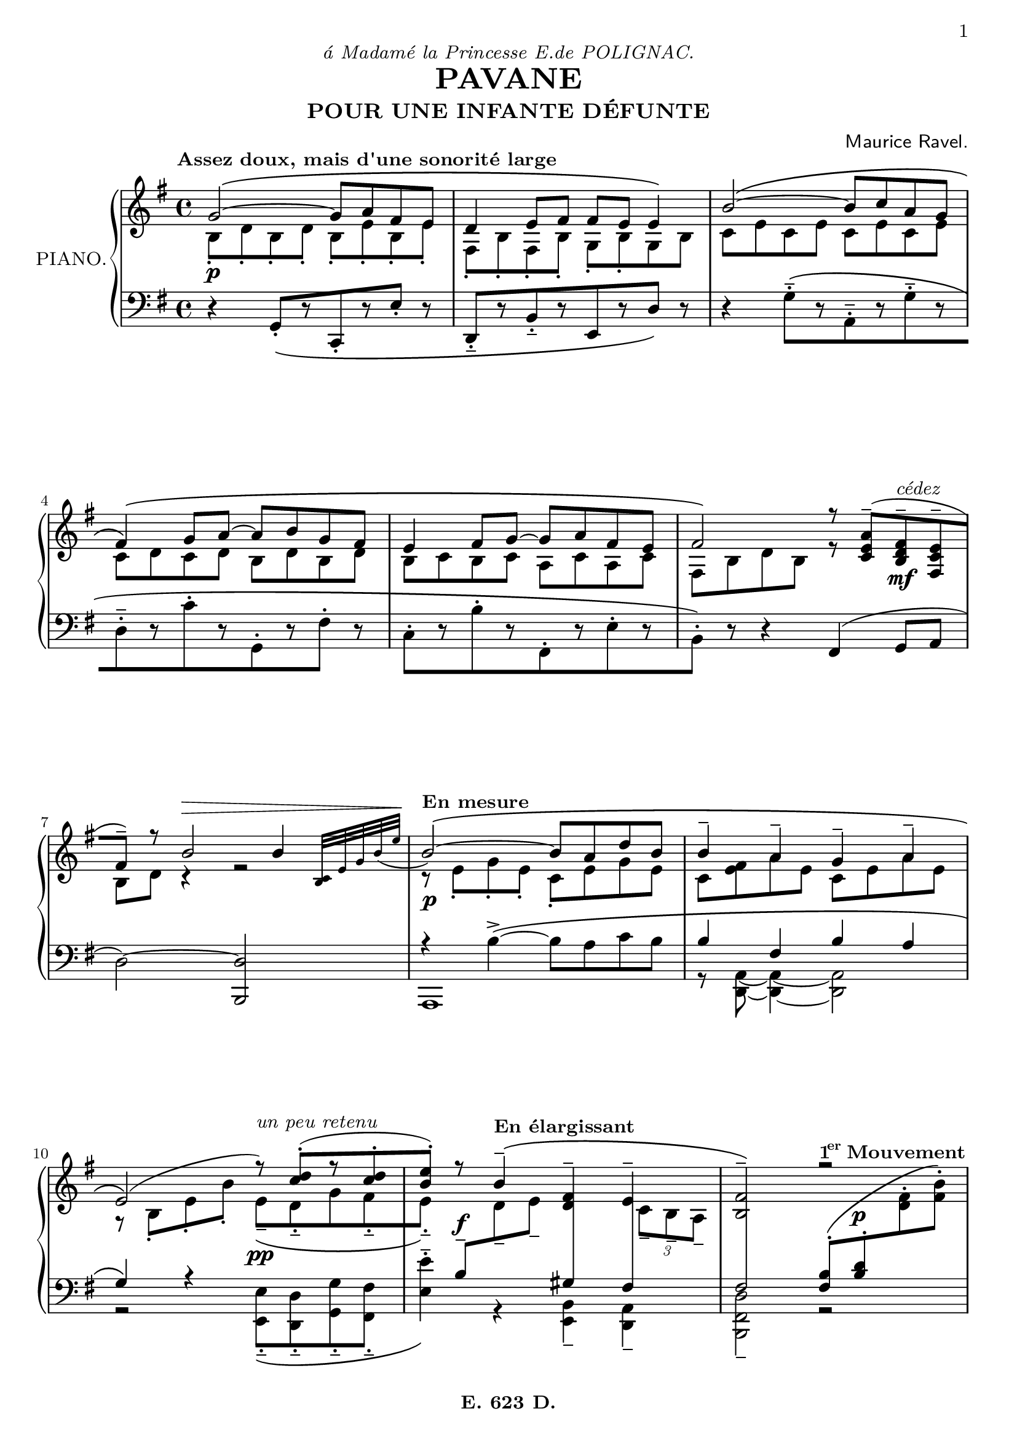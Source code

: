 \version "2.24.4"

\paper {
  #(set-default-paper-size "a4")
  #(define fonts
    (set-global-fonts
     #:roman "LMRoman8, Harano Aji Mincho"
     #:sans "LMSans8, Harano Aji Gothic"
     #:typewriter "HackGen"
    ))
	
	page-count = #5
	
	print-first-page-number = ##t
	oddFooterMarkup = \markup { \fill-line { \bold "E. 623 D."  } }
	evenFooterMarkup = \oddFooterMarkup
}

\header {
	dedication = \markup { \italic "á Madamé la Princesse E.de POLIGNAC." }
  title = "PAVANE"
  subtitle = "POUR UNE INFANTE DÉFUNTE"
  composer = \markup { \sans "Maurice Ravel." }
	
	tagline = ##f	
}

primer = \tempo \markup { \bold { "1" \hspace #-1 \super "er" "Mouvement" } }
mfTres = \tweak DynamicText.self-alignment-X #LEFT
					#(make-dynamic-script
						(markup  #:dynamic "mf"
						#:normal-text #:italic "très soutenu"))
mBreak = { \break }
pBreak = { \pageBreak }

global = {

  \key g \major
  \time 4/4
  \tempo "Assez doux, mais d'une sonorité large" 4 = 54

}

globalTwo = {

	\autoBreaksOff
  \key g \major
  \time 4/4
  \tag #'layout \tempo "Assez doux, mais d'une sonorité large"

	%1
	\tag #'midi \tempo 4=48
	s8
	\tag #'midi \pp
	\tag #'midi \tempo 4=54
	s8
	s4
	s4
	s4 |

	%2
	s2. 
	\tag #'midi \tempo 4=48
	s4 |

	%3-5
	\tag #'midi \tempo 4=54
	s1*3 |

	%6
	s2 s8
	\tag #'midi \tempo 4=51
	s4.
	\tag #'midi \f
	|


	%7
	s4
	\tag #'midi \>
	\tag #'midi \tempo 4=44
	s2
	s8
	\tag #'midi \tempo 4=18
	s8 |


	%8
	\tag #'midi \tempo 4=36
	\tag #'layout \tempo "En mesure"
	s8 \tag #'midi \pp
	\tag #'midi \tempo 4=54
	s4.
	s2
	|

	%9
	s1 |

	%10
	s2
	\tag #'midi \tempo 4=48
	s4.
	\tag #'midi \ppp
	\tag #'midi \tempo 4=44
	s8 |

	%11
	s8
	s8
	\tag #'midi \ff
	\tag #'layout \tempo "En élargissant"
	\tag #'midi \tempo 4=48
	s8
	\tag #'midi \tempo 4=44
	s8
	\tag #'midi \tempo 4=36
	s4
	s8
	\tag #'midi \tempo 4=33
	s8 |

	%12
	\tag #'midi \tempo 4=30
	s2 
	\tag #'layout \primer
	\tag #'midi \tempo 4=48
	s4 \tag #'midi \pp
	\tag #'midi \tempo 4=54
	s8
	\tag #'midi \tempo 4=48
	s8 |

	%13
	\tag #'midi \tempo 4=48
	\tag #'layout \tempo \markup { \bold "Très lontain" }
	s1
	\tag #'midi \ppp
	|

	%14-16
	s1*3

	%17
	s2
	s4 \tag #'midi \<
	\tag #'midi \tempo 4=48
	s8
	\tag #'midi \tempo 4=46
	s8
	
	%18
	\tag #'midi \tempo 4=42
	s2 \tag #'midi \f
	\tag #'midi \tempo 4=46
	s2

	%19
	\tag #'midi \tempo 4=42
	s4 \tag #'midi \>
	\tag #'midi \tempo 4=36
	s4

	%20
	\tag #'midi \tempo 4=44
	s8 \tag #'midi \pppp
	\tag #'midi \tempo 4=48
	s8
	s2.

	%21-23
	s1*3

	%24
	s2. \tag #'midi \<
	\tag #'midi \tempo 4=44
	s8
	\tag #'midi \tempo 4=40
	s8

	% 25
	\tag #'midi \tempo 4=36
	s4
	s4 \tag #'midi \f
	\tag #'midi \tempo 4=48
	s8
	\tag #'midi \tempo 4=52
	s4
	\tag #'midi \tempo 4=44
	s8

	% 26
	\tag #'midi \tempo 4=36
	s4
	\tag #'midi \tempo 4=33
	s4
	s2 \tag #'midi \ff

	% 27
	s8
	\tag #'midi \tempo 4=44
	s8
	\tag #'midi \tempo 4=48
	s8
	\tag #'midi \tempo 4=36
	s8
	\tag #'midi \tempo 4=36
	s8 \tag #'midi \>
	s8
	s8
	s8

	%28
	\tempo \markup { "Reprenez le mouvement" }
	\tag #'midi \tempo 4=16
	s16 \tag #'midi \pp
	\tag #'midi \tempo 4=36
	s16
	\tag #'midi \tempo 4=44
	s8
	\tag #'midi \tempo 4=48
	s4
	s2

	%29-32
	s1*4

	%33
	s2
	s8
	s8 \tag #'midi \f
	s8
	\tag #'midi \tempo 4=44
	s8

	%34
	\tag #'midi \tempo 4=30
	s4
	s4 \tag #'midi \>
	\tag #'midi \tempo 4=36
	s4
	s8
	\tag #'midi \tempo 4=16
	s8 |

	%35
	\tag #'layout \tempo \markup { "En mesure" }
	\tag #'midi \tempo 4=44
	s8 \tag #'midi \pp
	\tag #'midi \tempo 4=52
	s4. s2 |

	%36
	s1

	%37
	s2 \tag #'midi \>
	s8 \tag #'midi \ppp
	\tag #'midi \tempo 4=48
	s8
	s8
	\tag #'midi \tempo 4=44
	s8

	%38
	\tag #'midi \tempo 4=36
	s8 
	\tag #'midi \tempo 4=38
	s8 \tag #'midi \fff
	\tag #'layout \tempo \markup { "Large" }
	\tag #'midi \tempo 4=44
	s8
	s8
	\tag #'midi \tempo 4=30
	s4
	\tag #'midi \tempo 4=48
	s8.
	\tag #'midi \tempo 4=36
	s16 |

	%39
	\tag #'midi \tempo 4=60
	s2
	\tag #'midi \tempo 4=36
	s4
	s8
	\tag #'midi \tempo 4=52
	s8 \tag #'midi \ppp

	%40
	\tag #'layout \primer
	\tag #'midi \tempo 4=63
	s1 

	%41
	s4
	\tag #'midi \tempo 4=52
	s2
	\tag #'midi \tempo 4=56
	s4|

	%42
	\tag #'midi \tempo 4=60
	s2
	\tag #'midi \tempo 4=48
	s4
	\tag #'midi \tempo 4=52
	s4|

	%43
	\tag #'midi \tempo 4=56
	s4
	\tag #'midi \tempo 4=44
	s4
	\tag #'midi \tempo 4=48
	s4
	\tag #'midi \tempo 4=56
	s8
	s8 
	\tag #'midi \ppp
	|

	%44
	\tag #'midi \tempo 4=63
	s1|

	%45
	s1
	
	%46
	s1
	
	%47
	s1

	%48
	s2 \tempo \markup { "Très grave" } s2 
	
	%49
	s2 

	%50-57
	s1*8 

	%58
	s2. \tempo \markup { "Très grave" } s4 

	%59
	s2 

	%60
	\primer s1 

	%61-66
	s1*6 

	%67
	\tempo \markup { "Reprenez le mouvement" } s1 

	%68-69

	%70
	s1*2 
	r8 \override MetronomeMark.Y-offset = #10 \tempo \markup { "En élargissant beaucoup" } s8 s2. 

	%71
	s1 

	%72
	s1 \fine 

}

pianoPedal = { }

\parallelMusic pianoUpper,pianoLower,pianoDynamics,pianoPedal {

  %1
  \clef treble <<
    {g'2~\( g8 a fis e } \\
    {b8-. d-. b-. d-. b-. e-. b-. e-.}
  >> |
  \clef bass r4 g,8-.[\( r c,-. r e'-.] r |
	s1\p |
	\override SustainPedal.transparent = ##t
	\override PianoPedalBracket.transparent = ##t
	s2\sustainOn s2\sustainOff\sustainOn |

  %2
  <<
    { d4 e8 fis fis e e4\) } \\
    {fis,8-. b-. fis-. b-. g-. b-. g b}
  >> |
  d,-.--[ r b'-.-- r e, r d']\) r |
	s1 |
	s2\sustainOn s2\sustainOff\sustainOn |

  %3
  <<
    { b'2~\( b8 c a g } \\
    { c,8 e c e c e c e }
  >> |
  r4 g8-.--[\( r a,-.-- r g'-.-- r |
	s1 |
	s2\sustainOn s2\sustainOff\sustainOn |

  \mBreak

  %4
  <<
    { fis4\)\( g8 a~ a b g fis } \\
    { c8 d c d b d b d }
  >> |
  d8-.-- r c'-. r g,-. r fis'-.] r |
	s1 |
	s2\sustainOn s2\sustainOff\sustainOn |

  %5
  <<
    { e4 fis8 g~ g a fis e } \\
    { b8 c b c a c a c }
  >> |
  c8-.[ r b'-. r fis,-. r e'-. r |
	s1 |
	s2\sustainOn s2\sustainOff\sustainOn |

  %6
  <<
    { fis2\) r8 <c e a>--[( <b d fis>--^\markup { \italic "cédez" } <fis c' e>-- } \\
    { fis8 b d b r s4. }
  >> |
  b8]-.\) r r4 fis4( g8 a |
	s2. s4\mf |
	s2\sustainOn s2\sustainOff\sustainOn |

  \mBreak

  %7
  <<
    { fis'8--]) r b2^\> b4} \\
    { b,8 d r4 r2 }
  >> |
  d2~) <b, d'> |
	s1 |
	s2\sustainOn s4\sustainOff s4\sustainOn |

  %8
  <<
    { \bar "" \grace{ <b c>32[ e g b_( e] } \bar"|" b2~)\!\( b8 a d b} \\
    { r8 e,-. g-. e-. c-. e g e }
  >> |
  <<
    {r4 \stemDown b''->~\( b8 a c b} \\
    {a,,1}
  >> |
	s1\p |
	s2 s2\sustainOff\sustainOn |

  %9
  <<
    { b'4-- a-- g-- a--} \\
    { c,8 <fis e> a e c e a e }
  >> |
  <<
    { b''4 fis b a } \\
    { r8 <d,, a'>~ q4~ q2}
  >> |
	s1 |
	s2\sustainOn s2\sustainOff\sustainOn |

  \mBreak

  %10
  <<
    { e2\)( r8)^\markup {\italic "un peu retenu"} <c' d>-.([ r <c d>-. } \\
    { r8 b,-. e-. b'-. e,--[_\( d-.-- g fis-.-- }
  >> |
  <<
    { g'4\) r4 s2 } \\
    { r2 <e, e'>8-.--\( <d d'>-.-- <g g'>-.-- <fis fis'>-.--}
  >> |
	s2 s2\pp |
	s2\sustainOn \repeat unfold 4 { s8\sustainOff\sustainOn } |

  %11
  <<
    { <b e>8-.)] r8 b4--\( <d, fis>-- e-- } \\
    {e8-.--]\) \change Staff = "pianoLower" \stemUp b^- \change Staff = "pianoUpper" \stemDown d-- e-- s4 \once \override NoteColumn.force-hshift = 1.5 \tuplet 3/2 { c8-- b-- a-- }  }
  >> |
  <<
    { s2 \crossStaff { gis'4 fis } } \\
    { <e e'>4^.^-\) r4 <e, b'>-- <d a'>-- }
  >> |
	s8 \once \override DynamicText.Y-offset = 3 s8\f s2. |
	s4\sustainOff\sustainOn s4\sustainOff s4\sustainOn s4\sustainOff\sustainOn |

  %12
  <<
    { <b fis'>2--\) r2 } \\
    {s2 \change Staff = "pianoLower" \stemUp <fis b>8^.^\( \once \override DynamicLineSpanner.staff-padding = #6.5 <b d>^. \change Staff = "pianoUpper" \stemDown <d fis>^. <fis b>^.\)}
  >> |
  <<
    { \crossStaff {fis'2} } \\
    { <d fis, b,>2-- r2 }
  >> |
	s2 s8 \once \override DynamicText.Y-offset = 4 s4.\p |
	s2\sustainOff s4.\sustainOn s16 s16\sustainOff |

  \pBreak

  %13
  <<
    { fis'4 g~ g8 <b, d fis> <b d g> <b d a'>  } \\
    { <a b d>8-.([ q-. <g b d>-. q-.] q-.) a_\markup{\italic "m.g."}([ g fis] }
  >> |
  < b, b' >2-.-- q-.-- |
	s1\pp |
	\override SustainPedal.transparent = ##f
	s1\sustainOn |

  %14
  <<
    { d'4 cis~ cis2 } \\
    { < e, g b >8-.)([ q-. q-. q-.] q-.) e_\markup{\italic "m.g."}([ b e] } \\
    { s2 s8 < g b >8 q q }
  >> |
  < b b' >1-.-- |
	s1 |
	s1\sustainOff\sustainOn |

  %15
  <<
    { d'4( e~ e8 < g, b d > <g b e> <g b fis'> } \\
    { < fis g b >8-.)([ q-. < e g b >-. q-.] q-.) fis([ e d)] }
  >> |
  < b b' >2-.-- q-.-- |
	s1 |
	s1\sustainOff\sustainOn |

	\mBreak

  %16
  <<
    { b'4 a fis2) } \\
    { < cis e g >8-. q-. q-. q-. < cis d fis >-.( q-. q-. q-.)  }
  >> |
  < b b' >1-.-- |
	s1 |
	s1\sustainOff\sustainOn |

  %17
  <<
    { a'4\( b~ b8 <d, fis a> <d fis b> <d fis cis'> } \\
    {
			< cis d fis >8-.([ q-. < b d fis >-. q-.])
			\once \override DynamicLineSpanner.outside-staff-priority = ##f
			q-.
			\tag #'layout ^\<
			( cis-.[ b-. a-.]) \!
		}
  >> |
  a2-.-- a-.-- |
	s2 s2\< |
	s1\sustainOff\sustainOn |

  %18
  <<
    { <g d' fis>4 <g b e>4._-\) <fis a d>8_-_( <g b e>_- <g d' fis>}_- \\
    { } %empty
  >> |
  < e' b >4-- <a e'>4.-- < d a' >8-- < a e' >-- < e b' >-- |
	s1\mfTres |
	s1 |

	\mBreak
  \time 2/4
  \bar "||"

  %19
  <<
    { <g b e>4_- <fis a d>_-) } \\
    { } %empty
  >> |
  < a e' >4-- < d a' >-- |
	s2\> |
	s4 s4\sustainOff |


	\time 4/4
	\bar "||"
	
	%20
	<<
    { fis''4( g~ g8 <b, d fis> <b d g> <b d a'>  } \\
    { <a b d>8-.([ q-. <g b d>-. q-.] q-.) a([ g fis] }
  >> |
	< b, b' >1 |
	s1\ppp |
	s1\sustainOn |

	%21
	<<
    { d'4 cis~) cis2 } \\
    { < e, g b >8-.)([
		\tag #'layout ^\>
			 q-. q-. q-.]
		\tag #'layout \!
		q-.) e([ b e] } \\
    { s2 s8 < g b >8 q q }
  >> |
	< e e'>1 |
	s1 |
	s1\sustainOff\sustainOn |

	\mBreak
	
	%22
	<<
    { d'4(
		\tag #'layout ^\<
		e~ e8 < g, b d > < g b e > < g b fis' >
		\tag #'layout \!
		} \\
    { < fis g b >8-.)([ q-. < e g b >-. q-.] q-.) fis([ e d] }
  >> |
	<a a'>1 |
	s1 |
	s1\sustainOff\sustainOn |

	%23
	<<
    { b'4 a fis2) } \\
    { < cis e g >8-. \tag #'layout  ^\> )( q-. q-. q-.) < cis d fis >-.( \tag #'layout \! q-. q-. q-.)  }
  >> |
	r4 <a, a'>4 <d d'>2 |
	s1 |
	s2\sustainOff\sustainOn s2\sustainOff\sustainOn |

	%24
	<<
		{ a'4( \tag #'layout ^\< b~ b8 < d, fis a > < d fis b > < d fis cis' > \tag #'layout \!}\\
		{ < cis d fis >8-.( q-. < b d fis >-. q-. q-.) cis[( b a] }
	>> |
	<g, g'>2. <b b'>4 |
	s1\pp\< |
	s2.\sustainOff\sustainOn s4\sustainOff\sustainOn |

	\mBreak
	
	%25
	<<
		{	< gis cis d fis >4_- < g b cis e >4._-) < fis b d >8_-_\( < g b cis e >_- < gis cis d fis >_- } \\
		{ \stemUp gis4) s2. }
	>> |
	< e b >4 < a e >4. < d a' >8 < a e' > < e b' >|
	s4\! s4\mf s2 |
	s1\sustainOff |

	%26
	<<
		{ < g b cis e >4 \tag #'layout  \> _( < fis a d >8)\) \tag #'layout \! r < gis d' fis >4->\(^\markup{\italic "un peu plus lent."} <fis_~ c'~ e~>-> } \\
		{ s1 }
	>> |
	< a e' >4( < d a' >8) r < e, b' >4-> < d a' >->~ |
	s2. s4\f |
	s1 |

	%27
	<<
		{ <fis c' e>8 < e bes' d >-> < fis c' e >-> < gis d' fis >-> < bes e >4(
			\tag #'layout ^\> 
			< fis a c d >4)\)\fermata
			\tag #'layout \!
			 } \\
		{ s2 < f g >8([ < fis gis >~]
		\tag #'layout \!
		 \stemUp <fis>4) }
	>> |
	< d a' >8 < c g' >-> < d a' >-> < e b' >-> < g d' >4 \tag #'layout \> ( < d a' >)\fermata \tag #'layout \! |
	s1 |
	s1 |

	\bar "||"
	\pBreak
	
	%28
	<<
		{ g''2~(\arpeggio g8 a fis e } \\
		{ < d, b' >8-.\arpeggio d'-. < d, b' >8-. d'-. < e, b' >-. e'-. < e, b' >-. e'-. }
	>> |
	<<
		{ s4 < b'' g' > r < b g' > } \\
		{ < g, d' b' >\arpeggio-> r < c, g' e' >->\arpeggio r }
	>> |
	s1\p |
	s2\sustainOn s2\sustainOff\sustainOn |

	%29
	<<
		{ d4 e8 fis fis e e4) } \\
		{ < b, fis' >8[ b' r b] < e, b' > b' e, b' }
	>> |
	<<
		{ r4 < b'' fis' > r < b g' > } \\
		{ < d,, b' fis' >4\arpeggio-> r < e b' g' >4\arpeggio-> }
	>>|
	s1 |
	s2\sustainOff\sustainOn
	\override SustainPedal.transparent = ##t
	s2\sustainOff\sustainOn |

	%30
	<<
		{ b'2~\( b8 c a < g, g' > } \\
		{ < b c >8 e < b c > e < b c > e < g, a > e' }
	>> |
	< c' g' e' >4->\arpeggio \clef treble < e' c' > \clef bass < a,, e' c' >->\arpeggio \clef treble < e'' c' > |
	s1 |
	s2\sustainOff\sustainOn s2\sustainOff\sustainOn |
	
	\mBreak
	
	%31
	<<
		{ < fis, fis' >4 < g g' >8 <a a'>~ a' b g fis } \\
		{ fis,8 < b d > g d' <fis, b> d' g, d'}
	>> |
	\clef bass <b, fis' d'>4->\arpeggio \clef treble <d' fis b> \clef bass <g,, d' b'>4->\arpeggio \clef treble <d'' fis b> |
	s1 |
	s2\sustainOff\sustainOn s2\sustainOff\sustainOn |

	%32
	<<
		{ <e, e'>4 <fis fis'>8 <g g'>~ g' a fis e } \\
		{ b8[ c r c] <e, a> c' fis, c' }
	>> |
	\clef bass <a, e' c'>4->\arpeggio \clef treble <c' e a>\arpeggio \clef bass <fis,, c' a'>->\arpeggio \clef treble <c'' e a>\arpeggio |
	s1 |
	s2\sustainOff\sustainOn s2\sustainOff\sustainOn |
	
	%33
	<<
		{ fis2\) \stemDown <e, a c>8-> \stemNeutral <c e a>--(^\markup{\italic "cédez"}[ <b d fis>-- <fis c' e>--} \\
		{ <fis' b>8 d' <d, b'> d' s2 }
	>> |
	<<
		{ s4 <b fis'>4 r2 } \\
		{ \clef bass <b, fis' d'>4^>\arpeggio r fis--( b8-- d--}
	>> |
	s2 s8 s4.\mf |
	s2\sustainOff\sustainOn s2\sustainOff |
	
	\mBreak
	
	%34
	<<
		{ < b, d fis >8--)] r \stemDown <b' b'>2 \tag #'layout ^\> q4 } \\
		{  }
	>> |
	<<
		{ s1 } \\
		{ \stemDown b2--^~) <b, b'>} 
	>> |
	s1 |
	s2\sustainOn s4..\sustainOff s16\sustainOn |
	
	%35
	<<
		{ \bar "" \grace { \change Staff = "pianoLower" \stemUp b,32( \change Staff = "pianoUpper" \stemDown c e^\markup{ \center-align \italic "rapide"} b' c e b'\!~ } \bar"|" \stemUp <b~ b,_~>2)\( q8 <a a,> <d d,> <b b,> } \\
		{ r8 \stemDown <c, e>^.^( \change Staff = "pianoLower" \stemUp <c, e>-. \change Staff = "pianoUpper" \stemDown <c' e>^.) s \stemNeutral <e g>[ \once \override Rest.extra-offset = #'(0 . 1) r <c e>] }
	>> |
	<<
		{ s2 s8 <e'' g>[ r <e g>] } \\
		{ \grace {\stemDown \scaleDurations #'(7 . 8) b4_>^~} \bar"|" <a, e' b'>2 b'8 a d b }
	>> |
	s1\p |
	s2\sustainOn s2\sustainOff\sustainOn |
	
	%36
	<<
		{ <b b'>4-- <a a'>-- <g g'>-- <a a'>-- } \\
		{ r8 <fis,~ c'~ e~>8 q4 } \\
		{ \stemDown s4. <c'' e>4 q <c_~ e~>8[ }
	>> |
	<<
		{ b4 fis b a } \\
		{ s8 <d,,~ a'~> q4} \\
		{ \stemDown s4. <c'' e>4 q <c_~ e~>8[ } \\
	>> |
	s1 |
	s4\sustainOff\sustainOn s4\sustainOff\sustainOn s4\sustainOff\sustainOn s4\sustainOff\sustainOn |
	
	\mBreak
	
	%37
	<<
		{ <e,_~ e'~>2-- q8^\markup{\italic "un peu retenu"} <d d'>---. <g g'>---. <fis fis'>---. } \\
		{ s8 <b e>4 q c4 <c d>8[ } \\
		{ \stemDown <c e>8] }
	>> |
	<<
		{ g2 <e, e'>8_-_. <d d'>_-_. <g g'>_-_. <fis fis'>_-_.} \\
		{ s8 <b' e>4 q c,4 <c d>8[ } \\
		{ \stemDown <c' e>8] }
	>> |
	s2 s2\pp |
	s8\sustainOff s4\sustainOn s8\sustainOff s8\sustainOn s8\sustainOff\sustainOn s8\sustainOff\sustainOn s8\sustainOff\sustainOn |
	
	%38
	<<
		{ <e, e'>4---.\) b'-> <gis, d' d'>-> \tuplet 3/2 { c'8-> b-> a-> } } \\
		{ <b e>8] \change Staff = "pianoLower" \stemUp b,--[ \change Staff = "pianoUpper" \stemDown d-- e-- fis--] s <fis, c' e>4 }
	>> |
	<<
		{ <e,, e'>4__-. r \stemDown <e b'> <d a'> } \\
		{ <b' e>8] }
	>> |
	% slur from m35
	s8 s8\ff s2. |
	s8\sustainOff\sustainOn s8\sustainOff s2. |
	
	%39
	<<
		{ s2. s8 g''8[( } \\
		{ s2. s8 g8~--[ } \\
		{ fis,2-> e4-> d->_\markup{\whiteout \pad-markup #0.1	 \italic "subitement très doux et très lié."} } \\
		{ <b~ b'^~>2 q }
	>> |
	<<
		{ <fis fis'>2 <e e'>4-> <d d'>-> } \\
		{ \bar "" \slashedGrace { <g,~ g'^~>8 } \bar "|" \stemDown <g g'>2~-- <g g'> } \\
		{ \stemUp \once \override NoteColumn.force-hshift = 0.4 b'2~ \stemDown \once \override NoteColumn.force-hshift = -0.2 b }
	>> |
	s1 |
	s1 |
	
	\bar "||"
	
	%40
	<<
		{ bes''8^\< c d f\!]~ f4^\> e8[ d } \\
		{ g,8--] <g bes>4-- q-- q-- <g_~ bes^~>8[ }
	>> |
	<< 
		{ \clef treble r2 \stemDown d''4---.( d---. } \\
		{ }
	>> |
	s1 |
	s1\sustainOn |
	
	\mBreak
	
	%41
	<<
		{ e'8 c d\!]) r < a,, c f >-.( < c f a >-. < a c f >-. < f a d >-.} \\
		{ <g'' bes>8] <g bes> <f a> s8 s2 }
	>> |
	<<
		{ \tuplet 3/2 { c8 g c } \clef bass d,4~) d8 s4 \stemDown <g, d'~>8_-[ } \\
		{ s4 r8 g4-- <g d'>-- }
	>> |
	s1 |
	s4\sustainOff\sustainOn s4.\sustainOff\sustainOn s4\sustainOff\sustainOn s8\sustainOff\sustainOn |
	
	%42
	<<
		{ \once \override TupletNumber.extra-offset = #'(0 . 0.2) \tuplet 3/2 { < a,, c f >8-.^\< < c f a >-. < f a d >-.)\! }  < f_~ a~ e'~ >4-> q8 < a, c f >---.[ < c f a >---. < f a d >---.] } \\
		{ }
	>> |
	<< 
		{ \stemDown <g d'>8] < g c > \stemUp < d b' >4->~ q8 r \stemNeutral <g d'>---. <g c>---.} \\
		{ s4 r8 g,~ g4 s4 }
	>> |
	s2 s8 s4\< s8\! |
	s4\sustainOff\sustainOn
	\override SustainPedal.transparent = ##f
	s4.\sustainOff\sustainOn
	\override SustainPedal.transparent = ##t
	s4.\sustainOff\sustainOn |
	
	%43
	<<
		{ s2 s4 s8 c'[(^\< } \\
		{ s2 s4 s8 c[( } \\
		{ < f,_~ a~ e'~ >4_> q8\noBeam q( c'2) } \\
		{ s2 s8 < f, g > \change Staff = "pianoLower" \clef treble \stemUp < f' g >_. \change Staff = "pianoUpper" \stemDown <e, g >
		\tag #'layout \pp
		}
	>> |
	<< 
		{ < d' b' >4~ q8\noBeam \stemDown < g b >( < c, g' >4) s4 } \\
		{ r8 g~ g s8 s2 } 
	>> |
	s4. s8\> s2\! |
	s4.\sustainOff\sustainOn s8\sustainOff s4\sustainOn s4\sustainOff |
	
	\pBreak
	
	%44
	<<
		{ ees'8 f g bes~]\! bes4^\> a8[ g } \\
		{ c,]) ees4--( <c ees>-- <c ees>-- q8[--~ }
	>> |
	<< 
		{ \stemDown ees''8([ d' c bes g bes a g } \\
		{ }
	>> |
	s1 |
	s1 |
	
	%45
	<<
		{ a'8 f g])\! r8 < d, f bes >8_-_. < f a d >_-_. < d f bes >_-_. < bes d g >_-_. } \\
		{ < c' ees >8] < c ees > < bes d >) s8 s2 }
	>> |
	\clef bass <<
		{ \stemDown \tuplet 3/2 { f8 c f] } g,4) \stemUp bes8_-_. d_-_. bes_-_. g_-_. } \\
		{ s4 r8 < c,, g' >8_-_.~ q4. q8~ }
	>>|
	s1 |
	\override SustainPedal.transparent = ##f
	s4. s8\sustainOn s2 |
	
	%46
	<<
		{ \tuplet 3/2 { < d, f bes >8_-_.^\< < f a d >_-_. < a d f >_-_. } \stemDown < bes_~ d~ a'~ >4-^\! q8 \stemNeutral < bes, d f bes >8->_\<[ < d f a d >-> < f a d f >->]  } \\
		{  }
	>> |
	<< 
		{ \tuplet 3/2 { bes''8 d < bes f' > } < g e' >4-^~ q8\noBeam \stemDown < d g >-> < f bes >-> < a bes d >-> } \\
		{ <c,, g'>4 r8 <c g'>8~-.-- q2  }
	>> |
	s4 s4\f s8 s4.\ff |
	\override SustainPedal.transparent = ##t
	s4\sustainOff\sustainOn s8\sustainOff s8 s2 |
	
	\mBreak
	
	%47
	<<
		{ \stemDown < a bes d a' >4~\sf q8\noBeam \stemUp < a e' a >( < f c' f >4)^\> r8 < ees b' ees > } \\
		{ s4. c'8[ bes a aes g  }
	>> |
	<<
		{ < g'' bes e >4-^~ q8 \noBeam c[ bes a aes g } \\
		{ r8 < c,, g' >4_-_. < bes'' e >8( < f c' >4) s8 < f b >8( }
	>> |
	s1 |
	s1 |
	
	%48
	<<
		{ < c, g' c >4 r8 < bes fis' bes >8( g'4\!) e--} \\
		{ f8 e ees d] < c d >2\p }
	>> |
	<<
		{ f8 e ees d] \crossStaff { g4 e } } \\
		{ < c g' >4) s8 < c fis >8( < d, d' >2)_-~ }
	>> |
	s1 |
	s1 |
	
	\time 2/4
	\bar "||"
	
	%49
	<<
		{ s4. g''8[( } \\
		{ s4. g8[(_- } \\
		{ < c,, d fis >4^- < bes d g >^- }
	>> |
	<<
		{ \crossStaff { fis'4 g } } \\
		{ < d, d' >4 <g, g'>4 }
	>> |
	s2 |
	s2 |

	\time 4/4
	\bar "||"
	
	%50
	<<
		{ bes''8_\pp c d f]~ f4^\> e8[ d } \\
		{ g,8]) < g bes >4-- q-- \grace { \change Staff = "pianoLower" \stemUp d32^( \change Staff = "pianoUpper" \stemDown g bes f' } < g, bes >4) q8_~[  }
	>> |
	r4 r4
	<<
		{ \stemDown \clef treble d''''_( d } \\
		{ \stemUp  s8 g'8[ \once \override Rest.extra-offset = #'(0 . 8) r < f g >] }
	>>|
	s1 |
	s1 |

	\mBreak
	
	%51
	<<
		{ e'8 c d])\! r < a,, c f >_.( < c f a >_. < a c f >_. < f a d >_. } \\
		{ <g'' bes>8] q s \grace { \change Staff = "pianoLower" \stemUp d,32^( a' d \change Staff = "pianoUpper" \stemDown f a d a'8) } s2 }
	>> |
	<<
		{ \tuplet 3/2 { c,8 g c } \stemDown d,) \clef bass < g, d' >4-- q4-- q8(\([ } \\
		{ } 
	>> |
	s1 |
	s4\sustainOn s8\sustainOff\sustainOn s8\sustainOn s2  |
	
	%52
	<<
		{ \tuplet 3/2 { < a,,, c f >8_._\< < c f a >_. < f a d >_.\! } \stemDown < f_~ a~ e'~ >4) q8 \noBeam } \\
		{ } \\
		{ s2 s8 \stemUp < a, c f >_-_.( < c f a >_-_. < f a d >_-_. }
	>> |
	<<
		{ \stemDown < g^- d' >8)] < g c >8 \stemUp < d~ b'~ >4^>\) q8 r \stemDown < g d' >8^-^. < g c >^-^. } \\
		{ s4 r8 g,8~_-_. g4 s4 } 
	>> |
	s1 |
	s2\sustainOff\sustainOn s8\sustainOff s4. |
	
	%53
	<<
		{ s2. s8 c'[( } \\
		{ s2. s8 c_([ } \\
		{ \stemDown < f,_~ a~ e'~ >4^>) q8 \noBeam q_\>^( c'2)\! }
		{ s2 s8 < f, g >^.^( \change Staff = "pianoLower" \clef treble \once \stemUp < f' g >_. \change Staff = "pianoUpper" < e, g >^.) }
	>> |
	<<
		{ < d' b' >4^>^~ q8 \noBeam \stemDown < g b >( < c, g' >4) s4 } \\
		{ r8 g_-_._~ g s8 s2}
	>> |
	s1 |
	s2 s4\sustainOn s4\sustainOff\sustainOn |
	
	\mBreak
	
	%54
	<<
		{ ees'8_\p f g bes]~ bes4 a8[ g } \\
		{ c,8]) ees4 < c ees > \appoggiatura { \change Staff = "pianoLower" \stemUp g16^( bes \change Staff = "pianoUpper" \stemDown c ees bes' } < c, ees >4) < c ees >8[_~ }
	>> |
	<<
		{ s2 s8 c'''4 < bes c >8 } \\
		{ s2 s4 a,8[ r } \\
		{ ees8( d' c bes g4) s4 }
	>> |
	s1 |
	s1\sustainOff |
	
	%55
	<<
		{ a'8 f] g4) \grace { \change Staff = "pianoLower" \stemUp g,,32( d' g \change Staff = "pianoUpper" \stemDown bes d g d'8) } \stemNeutral < d,, fis bes >8( < f a d > <d f bes > < bes d g > } \\
		{ < c' ees >8] < a c ees >8 r8 s2 }
	>> |
	\clef bass
	<<
		{ s4 \once \stemDown g, bes8^-( d^- bes^- g^- } \\
		{ \once \tupletUp \tuplet 3/2 { f'8 c f] } r8 < c,, g' >___~ q4. q8_~ } 
	>> |
	s1 |
	s1 |
	
	%56
	<<
		{ \tuplet 3/2 { < d, f bes >8_-_\< < f a d >_- < a d f >_- } \stemDown < bes_~ d~ a'~ >4\sf q8)\ff \noBeam \stemNeutral < bes, d f bes >_> \< < d f a d >_> < f a d f >_>\!} \\
		{ }
	>> |
	<<
		{ \tupletDown \tuplet 3/2 { bes''8^- d^- < bes f' >^- } < g e' >4)^~ q8 \noBeam < d g >8_> < f bes >_> < a bes d >_> } \\
		{ < c,, g' >4 r8 < c g' >8_>_~ q2 }
	>> |
	s1 |
	s1 |
	
	\tupletNeutral
	\mBreak
	
	%57
	<<
		{ \stemDown < a_~ bes~ d~ a'~ >4_\sf q8 \noBeam \stemUp < a e' a >(^
		\tag #'layout \>
		\( < f c' f >4)
		\tag #'layout \!
		 s8 < ees b' ees >(^\> } \\
		{ s4. c'8[ bes a aes g }
	>> |
	<<
		{ < g'' bes e >4^~ q8 \noBeam \stemDown < bes e >_(_\>_\( < f c' >4)\! s8 < f b >8 } \\
		{ r8 < c g >4_> \stemUp c'8[ bes a aes g }
	>> |
	s1 |
	s1 |
	
	%58
	<<
		{ \stemUp < c, g' c >4)
		\tag #'layout \!
		 s8 < bes fis' bes >8^
		 \tag #'layout \>
		 ( < g g' >4)
		\tag #'layout \!
		 \)^- e'_\p^- } \\
		{ f8 e ees d] < c d >2 }
	>> |
	<<
		{ \stemDown < c, g' >4 s8 < c fis >8_(_\> < d, d' >2_-)\!\)_~ } \\
		{ \stemUp f'8 e ees d] \stemUp \crossStaff { g4 e } }
	>> |
	s1 |
	s1 |
	
	\bar "||"
	\time 2/4
	
	%59
	<<
		{ < c d fis >4^- < bes d g >^-^\fermata } \\
		{ }
	>> |
	<<
		{ \stemDown < d, d' >4 < g, g' >_-_\fermata } \\
		{ \stemUp \crossStaff { fis''4 g } }
	>> |
	s2 |
	s2 |
	
	\pBreak
	\bar "||"
	\time 4/4
	
	%60
	<<
		{ g''2(~^\markup { \italic "marquez le chant" } g8 a fis e } \\
		{ d,16-. b'-. d-. b-. d,-. b'-. d-. b-. e, b' e b e, b' e b }
	>> |
	<<
		{ s4 < b g' > r < b g' > } \\
		{ < g, d' b' >\arpeggio r < c, g' e' >\arpeggio r }
	>>|
	s1 |
	\override SustainPedal.transparent = ##f
	s2\sustainOn s2\sustainOff\sustainOn |

	%61
	<<
		{ d4 e8 fis fis e e4 } \\
		{ b,16 fis' b fis r fis b fis e b' e b e, b' e b }
	>> |
	<< 
		{ r4 < b'' fis' > s < b g' > } \\
		{ < d,, b' fis' >4\arpeggio r < e b' g' >\arpeggio r }
	>> |
	s1 |
	\override SustainPedal.transparent = ##t
	s2\sustainOff\sustainOn s2\sustainOff\sustainOn |
	
	\mBreak
	
	%62
	<<
		{ b'2)~( b8 c a g } \\
		{ b,16 c e c b c e c b c e c < g a > c e c }
	>> |
	< c' g' e' >4\arpeggio \clef treble < c' e a > \clef bass < fis,, c' a' >\arpeggio \clef treble < c'' e a > |
	s1 |
	s2\sustainOff\sustainOn s2\sustainOff\sustainOn |
	
	%63
	<<
		{ < fis, fis' >4 < g g' >8 < a a'~ > a' b g fis } \\
		{ fis,16 b d b g b d b fis b d b g b d b }
	>> |
	\clef bass < b, fis' d' >4\arpeggio \clef treble < d' fis b > \clef bass < g,, d' b' >\arpeggio \clef treble < d'' fis b > |
	s1 |
	s2\sustainOff\sustainOn s2\sustainOff\sustainOn |
	
	\mBreak
	
	%64
	<<
		{ <e, e'>4 < fis fis' >8 < g g' >~ g' a fis e } \\
		{ e,16 b' c b fis b c b e, a c a fis a c a }
	>> |
	\clef bass < a, e' c' >4\arpeggio \clef treble < c' e a > \clef bass < fis,, c' a' >\arpeggio \clef treble < c'' e a > |
	s1 |
	s2\sustainOff\sustainOn s2\sustainOff\sustainOn |
	
	%65
	<<
		{ fis'2) s8 a,^-[ fis^- e^- } \\
		{ fis16 b d b d, b' d b < a c >[ e] e[ c] d[ b] c[ fis,] }
	>> |
	<<
		{ s4 < b fis' > r2 } \\
		{ \clef bass < b, fis' d' >4\arpeggio r fis b8 d }
	>> |
	s1 |
	s2\sustainOff\sustainOn s2\sustainOff\sustainOn |
	
	\mBreak
	
	%66 (copied from 34)
	<<
		{ < b d fis >8--] r \stemDown <b' b'>2^\>( q4 } \\
		{  }
	>> |
	<<
		{ s1 } \\
		{ \stemUp b2--^~ <b, b'>} 
	>> |
	s1 |
	s2\sustainOff\sustainOn s2\sustainOff |
	
	%67 (copied from 35)
	<<
		{ \bar "" \grace { \change Staff = "pianoLower" \stemUp b,32 \change Staff = "pianoUpper" \stemDown c e b' c e b'\!~ } \bar"|" \stemUp <b~ b,~>2 q8 <a a,> <d d,> <b b,> } \\
		{ r8 \stemDown <c, e> \change Staff = "pianoLower" \stemUp <c, e> \change Staff = "pianoUpper" \stemDown <c' e> s \stemNeutral <e g>[ s <c e>] }
	>> |
	<<
		{ s2 s8 <e'' g>[ r < c e >] } \\
		{ \grace {\stemDown \scaleDurations #'(7 . 8) b4_>^~} \bar"|" <a, e' b'>2 b'8 a d b }
	>> |
	s1\pp |
	s2\sustainOn s2\sustainOff\sustainOn |
	
	%68 (copied from 36)
	<<
		{ <b b'>4-- <a a'>-- <g g'>-- <a a'>-- } \\
		{ r8 <fis,~ c'~ e~>8__ q4 } \\
		{ \stemDown s4. <c'' e>4 q <c_~ e~>8[ }
	>> |
	<<
		{ b4 fis b a } \\
		{ s8 <d,,~ a'~>__ q4} \\
		{ \stemDown s4. <c'' e>4 q <c_~ e~>8[ } \\
	>> |
	s1 |
	\override SustainPedal.transparent = ##f
	s1\sustainOff\sustainOn |
	
	\mBreak
	
	%69 (copied from 37)
	<<
		{ <e,_~ e'~>2-- q8 <d d'>---. <g g'>---. <fis fis'>---. } \\
		{ s8 <b e>4 q c4 <c d>8[ } \\
		{ \stemDown <c e>8] }
	>> |
	<<
		{ g2 <e, e'>8_-_. <d d'>_-_. <g g'>_-_. <fis fis'>_-_.} \\
		{ s8 <b' e>4 q c,4 <c d>8[ } \\
		{ \stemDown <c' e>8] }
	>> |
	s2 s2\pp |
	\override SustainPedal.transparent = ##t
	s8\sustainOff s4.\sustainOn s8\sustainOff\sustainOn s8\sustainOff\sustainOn s8\sustainOff\sustainOn s8\sustainOff\sustainOn |
	
	%70
	<<
		{ < e, e' >4)^_ b'->^\< < gis, d' d' b' >\arpeggio^\markup { \italic "m.g." } < e'' c' fis > } \\
		{ < b e >8] b,->[ d-> e-> fis->] s8 \tuplet 3/2 { c'8_> b_> a_> } }
	>> |
	<< 
		{ < e,, e' >4__ s \stemDown < e b' fis' >\arpeggio \acciaccatura { \once \stemUp < d_~ a'_~ >8 } < d a' fis' e' >4 } \\
		{ < b' e >8] \stemUp b^>[ d^> e^> fis^>] s \tuplet 3/2 { c'8^> b^> a^> } }
	>> |
	s1\f |
	s2\sustainOff
	\override SustainPedal.transparent = ##f
	s4\sustainOn s4\sustainOff\sustainOn |
	
	%71
	<<
		{ \grace { \change Staff = "pianoLower" < g,,, g' >8 fis''32_> b fis' \change Staff = "pianoUpper" \stemDown b g' b } \stemUp d2\!^\markup { \italic "m.g." }~ d_\ff } \\
		{ s2 e,,4_> d_> } \\
		{ \stemDown < b'_~ fis'_~ b~ >2 q }
	>> |
	<< 
		{ < fis b^~ fis' >2 b } \\
		{ < g,, g' >2_~ q } \\
		{ s2 < e' e' >4^> < d d' >^> }
	>> |
	s1 |
	s1\sustainOff\sustainOn |
	
	%72
	< d g d' >2\fermata r |
	<<
		{ < d' g d' >2\fermata } \\
		{ \bar "" \slashedGrace { < g,,_~ g'_~ >8 } \bar "|" < g g' >2 }
	>> r2 |
	s1 |
	s2 s2\sustainOff |

}

\score {

  \new PianoStaff \with{
    instrumentName = "PIANO."
  }
	\keepWithTag #'layout <<
		\set PianoStaff.connectArpeggios = ##t
    \new Staff = "pianoUpper" << \globalTwo \relative { \pianoUpper } >>
		\new Dynamics = "pianoDynamics" << \globalTwo \pianoDynamics >>
    \new Staff = "pianoLower" << \globalTwo \relative { \pianoLower } >>
		\new Dynamics = "pianoPedal" << \globalTwo \pianoPedal >>
  >>
  \layout { 
		\context { \PianoStaff \consists "Span_stem_engraver" }
		\context { \PianoStaff \consists "Span_arpeggio_engraver" }
	}
}

\score {

  \new PianoStaff \with{
    instrumentName = "PIANO."
		midiInstrument = "acoustic grand"
		\consists "Span_arpeggio_engraver"
		\accepts Dynamics
		\consists "Dynamic_performer"
  }
  \keepWithTag #'midi <<
    \new Staff = "pianoUpper" << \globalTwo { \pianoPedal } \relative { \pianoUpper } >>
    \new Staff = "pianoLower" << \globalTwo { \pianoPedal } \relative { \pianoLower } >>
  >>
  \midi { 
		\context { \Score midiChannelMapping = #'instrument }
	}
}